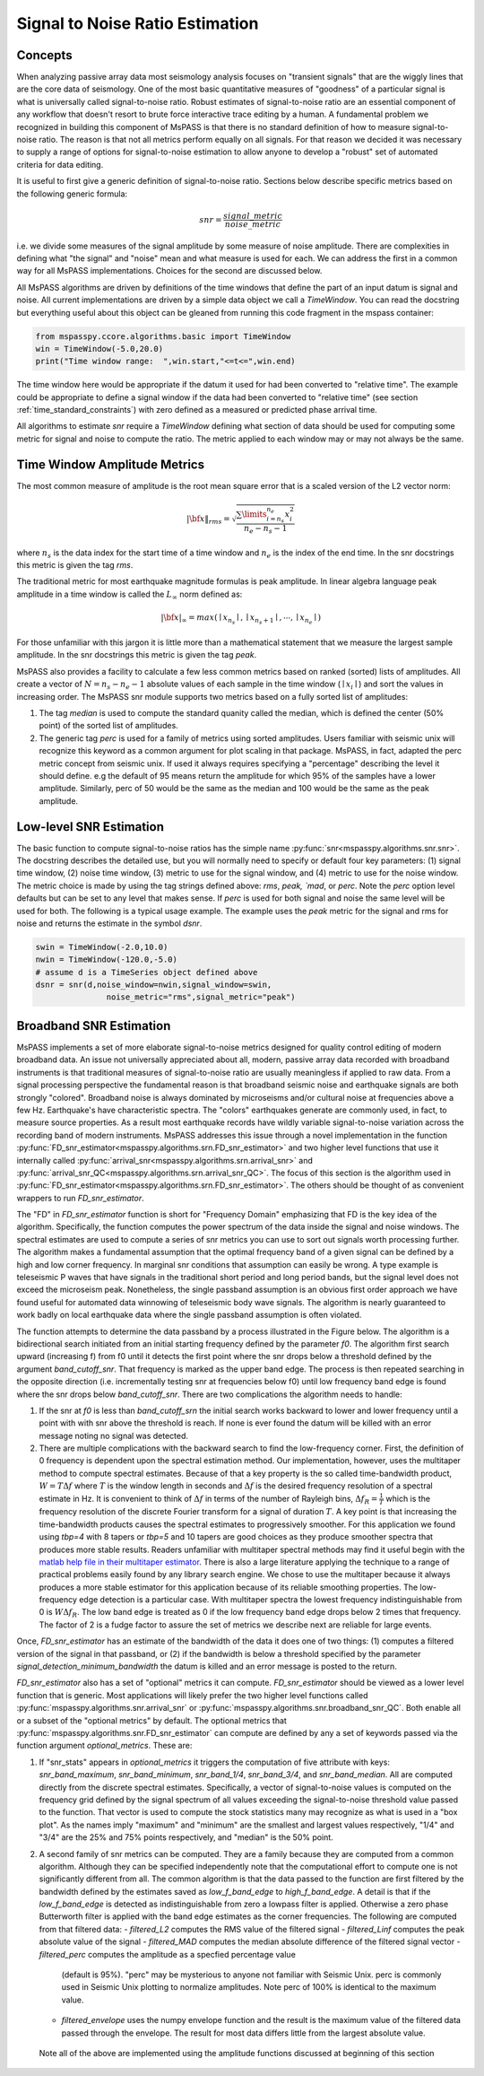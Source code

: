 .. _signal_to_noise:

Signal to Noise Ratio Estimation
===================================
Concepts
_____________
When analyzing passive array data most seismology analysis focuses
on "transient signals" that are the wiggly lines that are the core
data of seismology.   One of the most basic quantitative measures of
"goodness" of a particular signal is what is universally called
signal-to-noise ratio.  Robust estimates of signal-to-noise ratio are
an essential component of any workflow that doesn't resort to brute
force interactive trace editing by a human.  A fundamental problem we
recognized in building this component of MsPASS is that there is no
standard definition of how to measure signal-to-noise ratio.   The reason is
that not all metrics perform equally on all signals.  For that reason we
decided it was necessary to supply a range of options for signal-to-noise
estimation to allow anyone to develop a "robust" set of automated
criteria for data editing.

It is useful to first give a generic definition of signal-to-noise
ratio.  Sections below describe specific metrics based on the following
generic formula:

.. math::

  snr = \frac{signal\_metric}{noise\_metric}

i.e. we divide some measures of the signal amplitude by some measure of
noise amplitude.  There are complexities in defining what "the signal"
and "noise" mean and what measure is used for each.  We can address the
first in a common way for all MsPASS implementations.  Choices for the
second are discussed below.

All MsPASS algorithms are driven by definitions of the time windows that
define the part of an input datum is signal and noise.   All current
implementations are driven by a simple data object we call a `TimeWindow`.
You can read the docstring but everything useful about this object
can be gleaned from running this code fragment in the mspass container:

.. code-block:: python

  from mspasspy.ccore.algorithms.basic import TimeWindow
  win = TimeWindow(-5.0,20.0)
  print("Time window range:  ",win.start,"<=t<=",win.end)

The time window here would be appropriate if the datum it used for
had been converted to "relative time".   The example could be appropriate
to define a signal window if the data had been converted to "relative time"
(see section :ref:`time_standard_constraints`)
with zero defined as a measured or predicted phase arrival time.

All algorithms to estimate *snr* require a `TimeWindow` defining what section of
data should be used for computing some metric for signal and noise to
compute the ratio.  The metric applied to each window may or may not always
be the same.

Time Window Amplitude Metrics
______________________________

The most common measure of amplitude is the root mean square error
that is a scaled version of the L2 vector norm:

.. math::

  | \bf{x} \|_{rms} = \sqrt{\frac{\sum\limits_{i=n_s}^{n_e} x_i^2 }{n_e - n_s -1}}

where :math:`n_s` is the data index for the start time of a time window and
:math:`n_e` is the index of the end time.  In the snr docstrings this metric
is given the tag `rms`.

The traditional metric for most earthquake magnitude formulas is
peak amplitude. In linear algebra language peak amplitude in a time
window is called the :math:`L_\infty` norm defined as:

.. math::

  | \bf{x} |_{\infty} = max ( \mid x_{n_s}\mid ,  \mid x_{n_s + 1}\mid , \cdots , \mid x_{n_e}\mid )

For those unfamiliar with this jargon it is little more than
a mathematical statement that we measure the largest sample amplitude.
In the snr docstrings this metric is given the tag `peak`.

MsPASS also provides a facility to calculate a few less common metrics based
on ranked (sorted) lists of amplitudes.  All create a vector of
:math:`N=n_s - n_e -1` absolute values of each sample in the time window
(:math:`\mid x_i \mid`) and sort the values in increasing order.
The MsPASS snr module supports two metrics based on a fully sorted list
of amplitudes:

1.  The tag `median` is used to compute the standard quanity called the
    median, which is defined the center (50% point) of the sorted list of amplitudes.
2.  The generic tag `perc` is used for a family of metrics using sorted
    amplitudes.   Users familiar with seismic unix will recognize this
    keyword as a common argument for plot scaling in that package.  MsPASS,
    in fact, adapted the perc metric concept from seismic unix.
    If used it always requires specifying a "percentage"
    describing the level it should define.   e.g the default of 95 means
    return the amplitude for which 95% of the samples have a lower amplitude.
    Similarly, perc of 50 would be the same as the median and 100 would
    be the same as the peak amplitude.

Low-level SNR Estimation
________________________________
The basic function to compute signal-to-noise ratios has the
simple name :py:func:`snr<mspasspy.algorithms.snr.snr>`.  The docstring
describes the detailed use, but you will normally need to specify or
default four key parameters:  (1) signal time window, (2) noise time window,
(3) metric to use for the signal window, and (4) metric to use for the
noise window.   The metric choice is made by using the tag strings
defined above:  `rms`, `peak, `mad`, or `perc`.   Note the `perc`
option level defaults but can be set to any level that makes sense.
If `perc` is used for both signal and noise the same level will be used
for both.  The following is a typical usage example.  The example uses
the `peak` metric for the signal and rms for noise and returns the estimate
in the symbol `dsnr`.

.. code-block:: python

  swin = TimeWindow(-2.0,10.0)
  nwin = TimeWindow(-120.0,-5.0)
  # assume d is a TimeSeries object defined above
  dsnr = snr(d,noise_window=nwin,signal_window=swin,
                 noise_metric="rms",signal_metric="peak")

Broadband SNR Estimation
____________________________
MsPASS implements a set of more elaborate signal-to-noise metrics
designed for quality control editing of modern broadband data.
An issue not universally appreciated about all, modern, passive array
data recorded with broadband instruments is that traditional measures of
signal-to-noise ratio are usually meaningless if applied to raw data.
From a signal processing perspective the fundamental reason is that
broadband seismic noise and earthquake signals are both strongly
"colored".  Broadband noise is always dominated by microseisms and/or
cultural noise at frequencies above a few Hz.   Earthquake's have
characteristic spectra.  The "colors" earthquakes generate are commonly
used, in fact, to measure source properties.  As a result most earthquake records
have wildly variable signal-to-noise variation across the recording
band of modern instruments.   MsPASS addresses this issue through
a novel implementation in the function
:py:func:`FD_snr_estimator<mspasspy.algorithms.srn.FD_snr_estimator>`
and two higher level functions that use it internally called
:py:func:`arrival_snr<mspasspy.algorithms.srn.arrival_snr>`
and :py:func:`arrival_snr_QC<mspasspy.algorithms.srn.arrival_snr_QC>`.
The focus of this section is the algorithm used in
:py:func:`FD_snr_estimator<mspasspy.algorithms.srn.FD_snr_estimator>`.
The others should be thought of as convenient wrappers to run
`FD_snr_estimator`.

The "FD" in `FD_snr_estimator` function is short for "Frequency Domain"
emphasizing that FD is the key idea of the algorithm.  Specifically,
the function computes the
power spectrum of the data inside the signal and noise windows.
The spectral estimates are used to compute a series of
snr metrics you can use to sort out signals worth processing further.
The algorithm makes a fundamental assumption that the optimal frequency band
of a given signal can be defined by a high and low corner frequency.
In marginal snr conditions that assumption can easily be wrong.
A type example is teleseismic P waves that have signals in the
traditional short period and long period bands, but the signal level does
not exceed the microseism peak.  Nonetheless, the single passband assumption
is an obvious first order approach we have found useful for automated
data winnowing of teleseismic body wave signals.   The algorithm
is nearly guaranteed to work badly on local earthquake data where the
single passband assumption is often violated.

The function attempts to determine the data passband by a process illustrated in the
Figure below.  The algorithm is a bidirectional search initiated from
an initial starting frequency defined by the parameter `f0`.
The algorithm first search upward (increasing f) from f0 until
it detects the first point where the snr drops below a threshold
defined by the argument `band_cutoff_snr`.   That frequency is marked
as the upper band edge.  The process is then repeated searching in the
opposite direction (i.e. incrementally testing snr at frequencies below f0)
until low frequency band edge is found where the snr drops below
`band_cutoff_snr`.   There are two complications the algorithm needs to
handle:

#.  If the snr at `f0` is less than `band_cutoff_srn` the initial
    search works backward to lower and lower frequency until a point with
    with snr above the threshold is reach.  If none is ever found the
    datum will be killed with an error message noting no signal was detected.
#.  There are multiple complications with the backward search to find the
    low-frequency corner.   First, the definition of 0 frequency is dependent
    upon the spectral estimation method.   Our implementation, however, uses
    the multitaper method to compute spectral estimates.  Because of that
    a key property is the so called time-bandwidth product,
    :math:`W = T \Delta f` where :math:`T` is the window length in seconds
    and :math:`\Delta f` is the desired frequency resolution of a
    spectral estimate in Hz.   It is convenient to think of :math:`\Delta f`
    in terms of the number of Rayleigh bins, :math:`\Delta f_R = \frac{1}{T}`
    which is the frequency resolution of the discrete Fourier
    transform for a signal of duration :math:`T`.
    A key point is that increasing the time-bandwidth products causes the
    spectral estimates to progressively smoother.   For this application
    we found using `tbp=4` with 8 tapers or `tbp=5` and 10 tapers
    are good choices as they produce
    smoother spectra that produces more stable results.
    Readers unfamiliar with
    multitaper spectral methods may find it useful begin with
    the `matlab help file in their multitaper estimator <https://www.mathworks.com/help/signal/ref/pmtm.html>`__.
    There is also a large literature applying the technique to a range of
    practical problems easily found by any library search engine.
    We chose to use the multitaper because it always produces a more
    stable estimator for this application because of its reliable smoothing
    properties.  The low-frequency edge detection is a particular case.
    With multitaper spectra the lowest frequency indistinguishable from 0
    is :math:`W \Delta f_R`.  The low band edge is treated as 0 if the
    low frequency band edge drops below 2 times that frequency.  The
    factor of 2 is a fudge factor to assure the set of metrics we
    describe next are reliable for large events.

Once, `FD_snr_estimator` has an estimate of the bandwidth of the data
it does one of two things:  (1) computes a filtered version of the signal
in that passband, or (2) if the bandwidth is below a threshold specified
by the parameter `signal_detection_minimum_bandwidth` the datum is killed
and an error message is posted to the return.

`FD_snr_estimator` also has a set of "optional" metrics it can compute.
`FD_snr_estimator` should be viewed as a lower level function that
is generic.   Most applications will likely prefer the two higher
level functions called
:py:func:`mspasspy.algorithms.snr.arrival_snr` or
:py:func:`mspasspy.algorithms.snr.broadband_snr_QC`.  Both
enable all or a subset of the "optional metrics" by default.
The optional metrics that :py:func:`mspasspy.algorithms.snr.FD_snr_estimator`
can compute are defined by any a set of keywords passed via the
function argument `optional_metrics`.  These are:

#. If "snr_stats" appears in `optional_metrics` it triggers the
   computation of five attribute with keys:  *snr_band_maximum*, *snr_band_minimum*, *snr_band_1/4*,
   *snr_band_3/4*, and *snr_band_median*. All are computed directly
   from the discrete spectral estimates.  Specifically, a vector of
   signal-to-noise values is computed on the frequency grid defined by
   the signal spectrum of all values exceeding the signal-to-noise
   threshold value passed to the function.  That vector is used to compute
   the stock statistics many may recognize as what is used in a "box plot".
   As the names imply "maximum" and "minimum" are the smallest and largest values
   respectively, "1/4" and "3/4" are the 25% and 75% points respectively, and
   "median" is the 50% point.
#. A second family of snr metrics can be computed.  They are a family because
   they are computed from a common algorithm.   Although they can be specified
   independently note that the computational effort to compute one is not
   significantly different from all.   The common algorithm is that the data
   passed to the function are first filtered by the bandwidth defined
   by the estimates saved as *low_f_band_edge* to *high_f_band_edge*.  A
   detail is that if the *low_f_band_edge* is detected as indistinguishable
   from zero a lowpass filter is applied.  Otherwise a zero phase Butterworth
   filter is applied with the band edge estimates as the corner frequencies.
   The following are computed from that filtered data:
   - *filtered_L2* computes the RMS value of the filtered signal
   - *filtered_Linf* computes the peak absolute value of the signal
   - *filtered_MAD* computes the median absolute difference of the filtered signal vector
   - *filtered_perc* computes the amplitude as a specfied percentage value
     (default is 95%).   "perc" may be mysterious to anyone not familiar with
     Seismic Unix.  perc is commonly used in Seismic Unix plotting to normalize
     amplitudes.   Note perc of 100% is identical to the maximum value.
   - *filtered_envelope* uses the numpy envelope function and the result is
     the maximum value of the filtered data passed through the envelope.
     The result for most data differs little from the largest absolute value.
  Note all of the above are implemented using the amplitude functions discussed
  at beginning of this section 
